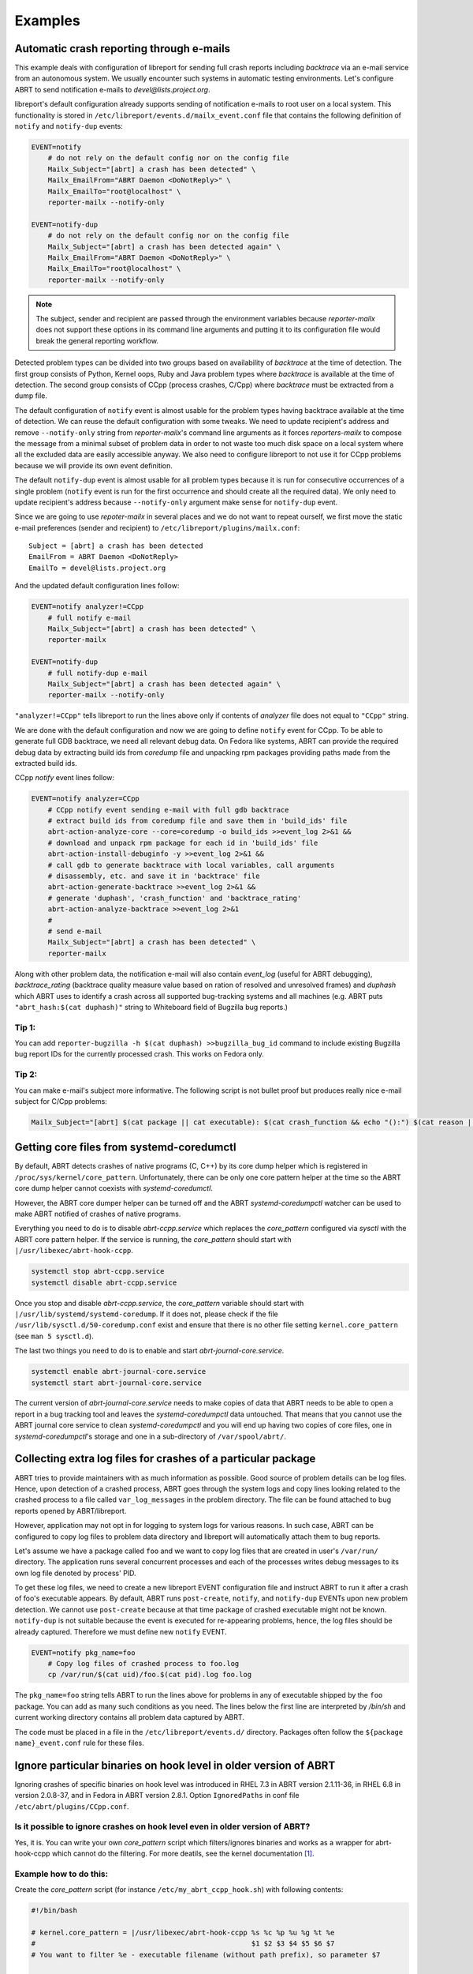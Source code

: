 .. _examples:

Examples
========

Automatic crash reporting through e-mails
-----------------------------------------

This example deals with configuration of libreport for sending full crash
reports including `backtrace` via an e-mail service from an autonomous system.
We usually encounter such systems in automatic testing environments. Let's
configure ABRT to send notification e-mails to `devel@lists.project.org`.

libreport's default configuration already supports sending of notification
e-mails to root user on a local system. This functionality is stored in
``/etc/libreport/events.d/mailx_event.conf`` file that contains the following
definition of ``notify`` and ``notify-dup`` events:

.. code:: bash

    EVENT=notify
        # do not rely on the default config nor on the config file
        Mailx_Subject="[abrt] a crash has been detected" \
        Mailx_EmailFrom="ABRT Daemon <DoNotReply>" \
        Mailx_EmailTo="root@localhost" \
        reporter-mailx --notify-only

    EVENT=notify-dup
        # do not rely on the default config nor on the config file
        Mailx_Subject="[abrt] a crash has been detected again" \
        Mailx_EmailFrom="ABRT Daemon <DoNotReply>" \
        Mailx_EmailTo="root@localhost" \
        reporter-mailx --notify-only

.. note:: The subject, sender and recipient are passed through the environment
  variables because `reporter-mailx` does not support these options in its
  command line arguments and putting it to its configuration file would break the
  general reporting workflow.

Detected problem types can be divided into two groups based on availability of
`backtrace` at the time of detection. The first group consists of Python,
Kernel oops, Ruby and Java problem types where `backtrace` is available at
the time of detection. The second group consists of CCpp (process crashes,
C/Cpp) where `backtrace` must be extracted from a dump file.

The default configuration of ``notify`` event is almost usable for the problem
types having backtrace available at the time of detection. We can reuse the
default configuration with some tweaks. We need to update recipient's address
and remove ``--notify-only`` string from `reporter-mailx`'s command line arguments
as it forces `reporters-mailx` to compose the message from a minimal subset of
problem data in order to not waste too much disk space on a local system where
all the excluded data are easily accessible anyway. We also need to configure
libreport to not use it for CCpp problems because we will provide its own event
definition.

The default ``notify-dup`` event is almost usable for all problem types because
it is run for consecutive occurrences of a single problem (``notify`` event is
run for the first occurrence and should create all the required data).  We only
need to update recipient's address because ``--notify-only`` argument make
sense for ``notify-dup`` event.

Since we are going to use `repoter-mailx` in several places and we do not want
to repeat ourself, we first move the static e-mail preferences (sender and
recipient) to ``/etc/libreport/plugins/mailx.conf``:

::

    Subject = [abrt] a crash has been detected
    EmailFrom = ABRT Daemon <DoNotReply>
    EmailTo = devel@lists.project.org


And the updated default configuration lines follow:

.. code:: bash

    EVENT=notify analyzer!=CCpp
        # full notify e-mail
        Mailx_Subject="[abrt] a crash has been detected" \
        reporter-mailx

    EVENT=notify-dup
        # full notify-dup e-mail
        Mailx_Subject="[abrt] a crash has been detected again" \
        reporter-mailx --notify-only

``"analyzer!=CCpp"`` tells libreport to run the lines above only if contents of
`analyzer` file does not equal to ``"CCpp"`` string.

We are done with the default configuration and now we are going to define
``notify`` event for CCpp. To be able to generate full GDB backtrace, we need
all relevant debug data. On Fedora like systems, ABRT can provide the required
debug data by extracting build ids from `coredump` file and unpacking rpm
packages providing paths made from the extracted build ids.

CCpp `notify` event lines follow:

.. code:: bash

    EVENT=notify analyzer=CCpp
        # CCpp notify event sending e-mail with full gdb backtrace
        # extract build ids from coredump file and save them in 'build_ids' file
        abrt-action-analyze-core --core=coredump -o build_ids >>event_log 2>&1 &&
        # download and unpack rpm package for each id in 'build_ids' file
        abrt-action-install-debuginfo -y >>event_log 2>&1 &&
        # call gdb to generate backtrace with local variables, call arguments
        # disassembly, etc. and save it in 'backtrace' file
        abrt-action-generate-backtrace >>event_log 2>&1 &&
        # generate 'duphash', 'crash_function' and 'backtrace_rating'
        abrt-action-analyze-backtrace >>event_log 2>&1
        #
        # send e-mail
        Mailx_Subject="[abrt] a crash has been detected" \
        reporter-mailx

Along with other problem data, the notification e-mail will also contain
`event_log` (useful for ABRT debugging), `backtrace_rating` (backtrace quality
measure value based on ration of resolved and unresolved frames) and
`duphash` which ABRT uses to identify a crash across all supported bug-tracking
systems and all machines (e.g. ABRT puts ``"abrt_hash:$(cat duphash)"`` string
to Whiteboard field of Bugzilla bug reports.)

Tip 1:
~~~~~~

You can add ``reporter-bugzilla -h $(cat duphash) >>bugzilla_bug_id`` command
to include existing Bugzilla bug report IDs for the currently processed crash.
This works on Fedora only.

Tip 2:
~~~~~~

You can make e-mail's subject more informative. The following script is not
bullet proof but produces really nice e-mail subject for C/Cpp problems:

.. code:: bash

    Mailx_Subject="[abrt] $(cat package || cat executable): $(cat crash_function && echo "():") $(cat reason || (cat executable && echo " crashed"))"

Getting core files from systemd-coredumctl
------------------------------------------

By default, ABRT detects crashes of native programs (C, C++) by its core dump
helper which is registered in ``/proc/sys/kernel/core_pattern``. Unfortunately,
there can be only one core pattern helper at the time so the ABRT core dump
helper cannot coexists with `systemd-coredumctl`.

However, the ABRT core dumper helper can be turned off and the ABRT
`systemd-coredumpctl` watcher can be used to make ABRT notified of crashes of
native programs.

Everything you need to do is to disable `abrt-ccpp.service` which replaces the
`core_pattern` configured via `sysctl` with the ABRT core pattern helper. If
the service is running, the `core_pattern` should start with
``|/usr/libexec/abrt-hook-ccpp``.

.. code:: bash

    systemctl stop abrt-ccpp.service
    systemctl disable abrt-ccpp.service

Once you stop and disable `abrt-ccpp.service`, the `core_pattern` variable should
start with ``|/usr/lib/systemd/systemd-coredump``. If it does not, please check if
the file ``/usr/lib/sysctl.d/50-coredump.conf`` exist and ensure that there is no
other file setting ``kernel.core_pattern`` (see ``man 5 sysctl.d``).

The last two things you need to do is to enable and start
`abrt-journal-core.service`.

.. code:: bash

    systemctl enable abrt-journal-core.service
    systemctl start abrt-journal-core.service

The current version of `abrt-journal-core.service` needs to make copies of data
that ABRT needs to be able to open a report in a bug tracking tool and leaves
the `systemd-coredumpctl` data untouched. That means that you cannot use the
ABRT journal core service to clean `systemd-coredumpctl` and you will end up
having two copies of core files, one in `systemd-coredumpctl`'s storage and one
in a sub-directory of ``/var/spool/abrt/``.

Collecting extra log files for crashes of a particular package
--------------------------------------------------------------

ABRT tries to provide maintainers with as much information as possible. Good
source of problem details can be log files. Hence, upon detection of a crashed
process, ABRT goes through the system logs and copy lines looking related to
the crashed process to a file called ``var_log_messages`` in the problem
directory. The file can be found attached to bug reports opened by
ABRT/libreport.

However, application may not opt in for logging to system logs for various
reasons. In such case, ABRT can be configured to copy log files to problem
data directory and libreport will automatically attach them to bug reports.

Let's assume we have a package called ``foo`` and we want to copy log files
that are created in user's ``/var/run/`` directory. The application runs
several concurrent processes and each of the processes writes debug messages to
its own log file denoted by process' PID.

To get these log files, we need to create a new libreport EVENT configuration
file and instruct ABRT to run it after a crash of foo's executable appears. By
default, ABRT runs ``post-create``, ``notify``, and ``notify-dup`` EVENTs upon
new problem detection. We cannot use ``post-create`` because at that time
package of crashed executable might not be known. ``notify-dup`` is not
suitable because the event is executed for re-appearing problems, hence, the
log files should be already captured. Therefore we must define new ``notify``
EVENT.

.. code:: bash

    EVENT=notify pkg_name=foo
        # Copy log files of crashed process to foo.log
        cp /var/run/$(cat uid)/foo.$(cat pid).log foo.log

The ``pkg_name=foo`` string tells ABRT to run the lines above for problems in
any of executable shipped by the ``foo`` package. You can add as many such
conditions as you need. The lines below the first line are interpreted by
`/bin/sh` and current working directory contains all problem data captured by
ABRT.

The code must be placed in a file in the ``/etc/libreport/events.d/`` directory.
Packages often follow the ``${package name}_event.conf`` rule for these files.

Ignore particular binaries on hook level in older version of ABRT
-----------------------------------------------------------------

Ignoring crashes of specific binaries on hook level was introduced in RHEL 7.3
in ABRT version 2.1.11-36, in RHEL 6.8 in version 2.0.8-37, and in Fedora in
ABRT version 2.8.1. Option ``IgnoredPaths`` in conf file
``/etc/abrt/plugins/CCpp.conf``.

Is it possible to ignore crashes on hook level even in older version of ABRT?
~~~~~~~~~~~~~~~~~~~~~~~~~~~~~~~~~~~~~~~~~~~~~~~~~~~~~~~~~~~~~~~~~~~~~~~~~~~~~

Yes, it is. You can write your own `core_pattern` script which filters/ignores
binaries and works as a wrapper for abrt-hook-ccpp which cannot do the filtering.
For more deatils, see the kernel documentation [#corepattern]_.

Example how to do this:
~~~~~~~~~~~~~~~~~~~~~~~
Create the `core_pattern` script (for instance ``/etc/my_abrt_ccpp_hook.sh``) with
following contents:

.. code:: bash

    #!/bin/bash

    # kernel.core_pattern = |/usr/libexec/abrt-hook-ccpp %s %c %p %u %g %t %e
    #                                                    $1 $2 $3 $4 $5 $6 $7
    # You want to filter %e - executable filename (without path prefix), so parameter $7

    # Is it the particular binary you want to ignore?
    if [[ $7 == "EXECUTABLE_YOU_WANT_TO_IGNORE" ]]
    then
        # Do what you want
    else
        # In other cases use ABRT's hook in standard way
        cat /dev/stdin |/usr/libexec/abrt-hook-ccpp $1 $2 $3 $4 $5 $6 $7
    fi

Set the new `kernel.core_pattern` using `sysctl` (basically, change
``/usr/libexec/abrt-hook-ccpp`` to ``/etc/my_abrt_ccpp_hook.sh``):

.. code:: bash

    # sysctl kernel.core_pattern
    kernel.core_pattern = |/usr/libexec/abrt-hook-ccpp %s %c %p %u %g %t %e
    # sysctl kernel.core_pattern="|/etc/my_abrt_ccpp_hook.sh  %s %c %p %u %g %t %e"
    kernel.core_pattern = |/etc/my_abrt_ccpp_hook.sh %s %c %p %u %g %t %e

.. [#corepattern] https://www.kernel.org/doc/html/latest/admin-guide/sysctl/kernel.html#core-pattern


Is it possible to ignore crashes from programs with specific UIDs?
~~~~~~~~~~~~~~~~~~~~~~~~~~~~~~~~~~~~~~~~~~~~~~~~~~~~~~~~~~~~~~~~~~~~~~~~~~~~~

Yes, it is. You can modify files in `/etc/libreport/events.d/` and add
your own snippets of bash code to them. In event `post-create` (see for example
`/etc/libreport/events.d/python3_event.conf` for Python 3 crashes or
`/etc/libreport/events.d/ccpp_event.conf` for C and C++ crashes) you
have access to contents of `/proc/PID/status` file of the process that
crashed.

Example how to filter crashes from programs with UIDs lower than 1000 in C
and C++ programs:
~~~~~~~~~~~~~~~~~~~~~~~

Open  `/etc/libreport/events.d/ccpp_event.conf` and add this snippet in
the `EVENT=post-create` section:

.. code:: bash

        # Parse Uid from  proc_pid_status
        uid=`grep '^Uid:' proc_pid_status | sed 's/^Uid:[[:space:]]*\([0-9]*\).*/\1/'`
        
        if [ 1000 -lt "$uid" ]; then
            # If Uid is less then 1000 abrt will remove the problem directory
            exit 1
        fi

